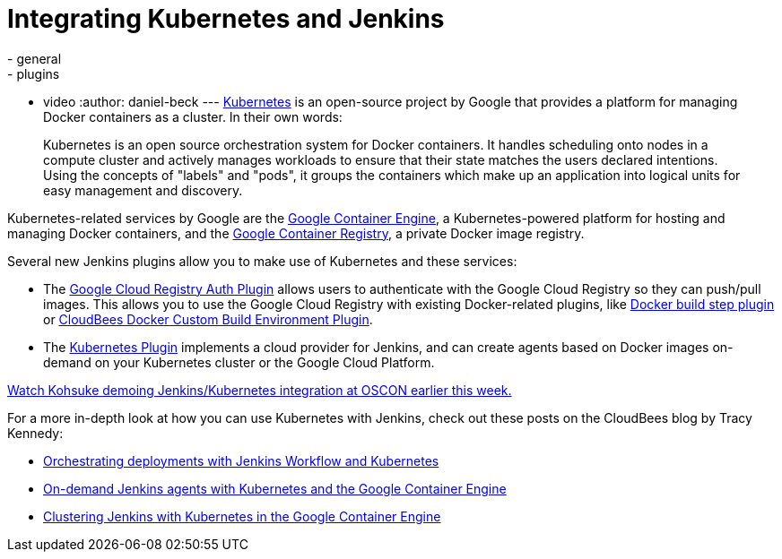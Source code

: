 = Integrating Kubernetes and Jenkins
:nodeid: 585
:created: 1437747464
:tags:
  - general
  - plugins
  - video
:author: daniel-beck
---
https://kubernetes.io/[Kubernetes] is an open-source project by Google that provides a platform for managing Docker containers as a cluster. In their own words:

____
Kubernetes is an open source orchestration system for Docker containers. It handles scheduling onto nodes in a compute cluster and actively manages workloads to ensure that their state matches the users declared intentions. Using the concepts of "labels" and "pods", it groups the containers which make up an application into logical units for easy management and discovery.
____

Kubernetes-related services by Google are the https://cloud.google.com/container-engine/[Google Container Engine], a Kubernetes-powered platform for hosting and managing Docker containers, and the https://cloud.google.com/tools/container-registry/#overview[Google Container Registry], a private Docker image registry.

Several new Jenkins plugins allow you to make use of Kubernetes and these services:

* The https://wiki.jenkins.io/display/JENKINS/Google+Container+Registry+Auth+Plugin[Google Cloud Registry Auth Plugin] allows users to authenticate with the Google Cloud Registry so they can push/pull images. This allows you to use the Google Cloud Registry with existing Docker-related plugins, like https://wiki.jenkins.io/display/JENKINS/Docker+build+step+plugin[Docker build step plugin] or https://wiki.jenkins.io/display/JENKINS/CloudBees+Docker+Custom+Build+Environment+Plugin[CloudBees Docker Custom Build Environment Plugin].
* The https://wiki.jenkins.io/display/JENKINS/Kubernetes+Plugin[Kubernetes Plugin] implements a cloud provider for Jenkins, and can create agents based on Docker images on-demand on your Kubernetes cluster or the Google Cloud Platform.

https://www.youtube.com/watch?v=PFCSSiT-UUQ&index=21&list=PL69nYSiGNLP0Ljwa9J98xUd6UlM604Y-l[Watch Kohsuke demoing Jenkins/Kubernetes integration at OSCON earlier this week.]

For a more in-depth look at how you can use Kubernetes with Jenkins, check out these posts on the CloudBees blog by Tracy Kennedy:

* https://blog.cloudbees.com/2015/07/orchestrating-deployments-with-jenkins.html[Orchestrating deployments with Jenkins Workflow and Kubernetes]
* https://blog.cloudbees.com/2015/07/on-demand-jenkins-slaves-with.html[On-demand Jenkins agents with Kubernetes and the Google Container Engine]
* https://blog.cloudbees.com/2015/07/clustering-jenkins-with-kubernetes-in.html[Clustering Jenkins with Kubernetes in the Google Container Engine]

